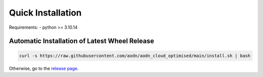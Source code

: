 Quick Installation
==================


Requirements:
- python >= 3.10.14

Automatic Installation of Latest Wheel Release
~~~~~~~~~~~~~~~~~~~~~~~~~~~~~~~~~~~~~~~~~~~~~~

.. code-block:: bash

   curl -s https://raw.githubusercontent.com/aodn/aodn_cloud_optimised/main/install.sh | bash

Otherwise, go to the `release page <http://github.com/aodn/aodn_cloud_optimised/releases/latest>`_.
